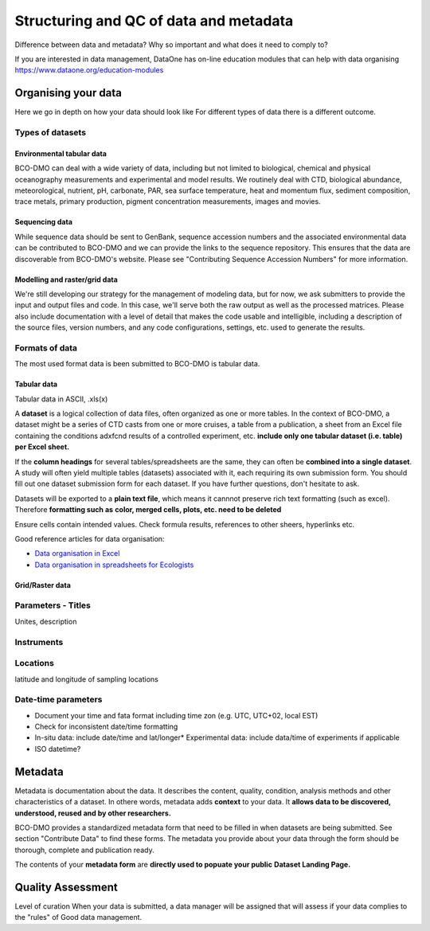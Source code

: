Structuring and QC of data and metadata
=======================================
Difference between data and metadata? Why so important and what does it need to
comply to?

If you are interested in data management, DataOne has on-line education modules
that can help with data organising https://www.dataone.org/education-modules


Organising your data
~~~~~~~~~~~~~~~~~~~~~
Here we go in depth on how your data should look like For different types of
data there is a different outcome.

Types of datasets
------------------

Environmental tabular data
++++++++++++++++++++++++++
BCO-DMO can deal with a wide variety of data, including but not limited to
biological, chemical and physical oceanography measurements and experimental
and model results. We routinely deal with CTD, biological abundance,
meteorological, nutrient, pH, carbonate, PAR, sea surface temperature, heat and
momentum flux, sediment composition, trace metals, primary production, pigment
concentration measurements, images and movies.

Sequencing data
++++++++++++++++
While sequence data should be sent to GenBank, sequence accession numbers and
the associated environmental data can be contributed to BCO-DMO and we can
provide the links to the sequence repository. This ensures that the data are
discoverable from BCO-DMO's website. Please see
"Contributing Sequence Accession Numbers" for more information.

Modelling and raster/grid data
++++++++++++++++++++++++++++++
We're still developing our strategy for the management of modeling data, but
for now, we ask submitters to provide the input and output files and code. In
this case, we'll serve both the raw output as well as the processed matrices.
Please also include documentation with a level of detail that makes the code
usable and intelligible, including a description of the source files, version
numbers, and any code configurations, settings, etc. used to generate the
results.


Formats of data
----------------
The most used format data is been submitted to BCO-DMO is tabular data.


Tabular data
+++++++++++++
Tabular data in ASCII, .xls(x)

A **dataset** is a logical collection of data files, often organized as one or
more tables. In the context of BCO-DMO, a dataset might be a series of CTD casts
from one or more cruises, a table from a publication, a sheet from an Excel file
containing the conditions adxfcnd results of a controlled experiment, etc.
**include only one tabular dataset (i.e. table) per Excel sheet.**

If the **column headings** for several tables/spreadsheets are the same, they
can often be **combined into a single dataset**. A study will often yield multiple
tables (datasets) associated with it, each requiring its own submission form.
You should fill out one dataset submission form for each dataset. If you have
further questions, don't hesitate to ask.

Datasets will be exported to a **plain text file**, which means it cannnot
preserve rich text formatting (such as excel). Therefore **formatting such as**
**color, merged cells, plots, etc. need to be deleted**

Ensure cells contain intended values. Check formula results, references to other
sheers, hyperlinks etc.

Good reference articles for data organisation:

* `Data organisation in Excel`_
* `Data organisation in spreadsheets for Ecologists`_

.. _`Data organisation in Excel`: https://www.tandfonline.com/doi/full/10.1080/00031305.2017.1375989
.. _`Data organisation in spreadsheets for Ecologists`: https://datacarpentry.org/spreadsheet-ecology-lesson/

Grid/Raster data
++++++++++++++++++




Parameters - Titles
--------------------
Unites, description

Instruments
-----------

Locations
---------
latitude and longitude of sampling locations

Date-time parameters
---------------------
* Document your time and fata format including time zon (e.g. UTC, UTC+02, local EST)
* Check for inconsistent date/time formatting
* In-situ data: include date/time and lat/longer* Experimental data: include data/time of experiments
  if applicable
* ISO datetime?



Metadata
~~~~~~~~~
Metadata is documentation about the data. It describes the content, quality,
condition, analysis methods and other characteristics of a dataset. In othere
words, metadata adds **context** to your data. It **allows data to be discovered,**
**understood, reused and by other researchers.**

BCO-DMO provides a standardized metadata form that need to be filled in when
datasets are being submitted. See section "Contribute Data" to find these forms.
The metadata you provide about your data through the form should be thorough,
complete and publication ready.

The contents of your **metadata form** are **directly used to popuate your public**
**Dataset Landing Page.**


Quality Assessment
~~~~~~~~~~~~~~~~~~~
Level of curation
When your data is submitted, a data manager will be assigned that will assess
if your data complies to the "rules" of Good data management.
